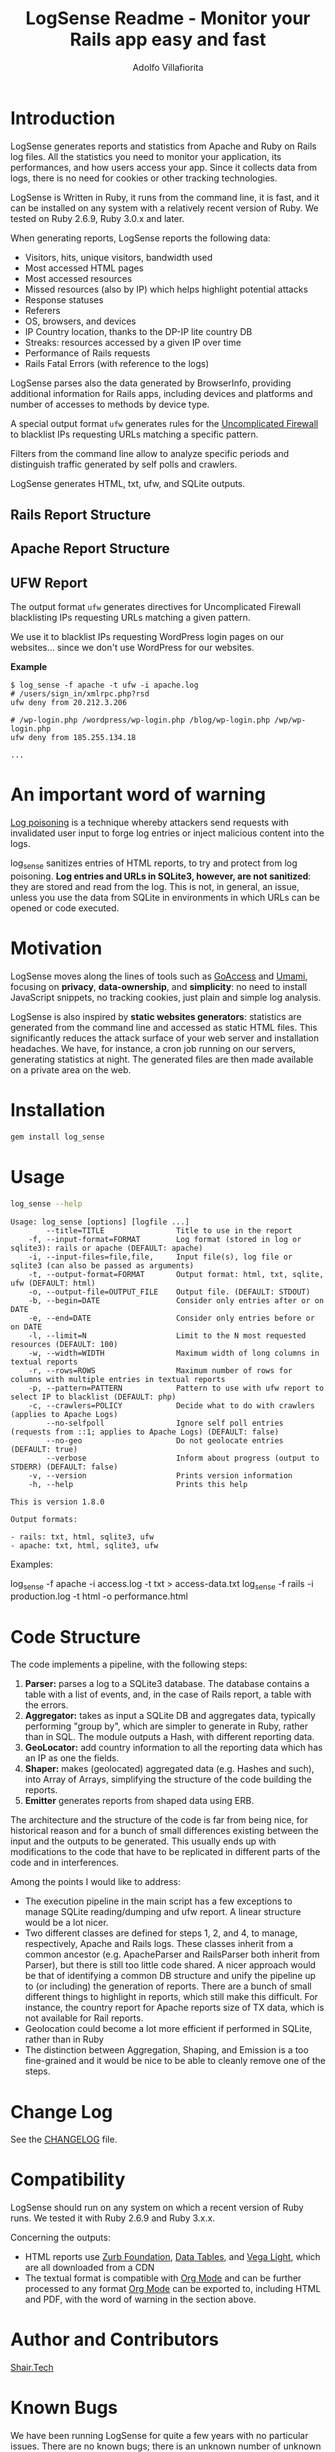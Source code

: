 #+TITLE: LogSense Readme - Monitor your Rails app easy and fast
#+AUTHOR: Adolfo Villafiorita
#+STARTUP: showall

* Introduction

LogSense generates reports and statistics from Apache and Ruby on Rails log
files.  All the statistics you need to monitor your application, its
performances, and how users access your app.  Since it collects data from logs,
there is no need for cookies or other tracking technologies.

LogSense is Written in Ruby, it runs from the command line, it is
fast, and it can be installed on any system with a relatively recent
version of Ruby.  We tested on Ruby 2.6.9, Ruby 3.0.x and later.

When generating reports, LogSense reports the following data:

- Visitors, hits, unique visitors, bandwidth used
- Most accessed HTML pages
- Most accessed resources  
- Missed resources (also by IP) which helps highlight
  potential attacks
- Response statuses
- Referers
- OS, browsers, and devices
- IP Country location, thanks to the DP-IP lite country DB
- Streaks: resources accessed by a given IP over time
- Performance of Rails requests
- Rails Fatal Errors (with reference to the logs)

LogSense parses also the data generated by BrowserInfo, providing additional
information for Rails apps, including devices and platforms and number of
accesses to methods by device type.

A special output format =ufw= generates rules for the [[https://launchpad.net/ufw][Uncomplicated
Firewall]] to blacklist IPs requesting URLs matching a specific pattern.
 
Filters from the command line allow to analyze specific periods and
distinguish traffic generated by self polls and crawlers.

LogSense generates HTML, txt, ufw, and SQLite outputs.

** Rails Report Structure

#+ATTR_HTML: :width 80%
[[file:./screenshots/rails-screenshot.png]]


** Apache Report Structure

#+ATTR_HTML: :width 80%
[[file:./screenshots/apache-screenshot.png]]


** UFW Report

The output format =ufw= generates directives for Uncomplicated
Firewall blacklisting IPs requesting URLs matching a given pattern.

We use it to blacklist IPs requesting WordPress login pages on our
websites... since we don't use WordPress for our websites.

*Example*

#+begin_src 
$ log_sense -f apache -t ufw -i apache.log
# /users/sign_in/xmlrpc.php?rsd
ufw deny from 20.212.3.206

# /wp-login.php /wordpress/wp-login.php /blog/wp-login.php /wp/wp-login.php
ufw deny from 185.255.134.18

...
#+end_src

   
* An important word of warning

[[https://owasp.org/www-community/attacks/Log_Injection][Log poisoning]] is a technique whereby attackers send requests with invalidated
user input to forge log entries or inject malicious content into the logs.

log_sense sanitizes entries of HTML reports, to try and protect from log
poisoning.  *Log entries and URLs in SQLite3, however, are not sanitized*:
they are stored and read from the log.  This is not, in general, an issue,
unless you use the data from SQLite in environments in which URLs can be
opened or code executed.

* Motivation

LogSense moves along the lines of tools such as [[https://goaccess.io/][GoAccess]] and [[https://umami.is/][Umami]], focusing on
*privacy*, *data-ownership*, and *simplicity*: no need to install JavaScript
snippets, no tracking cookies, just plain and simple log analysis.

LogSense is also inspired by *static websites generators*: statistics are
generated from the command line and accessed as static HTML files.  This
significantly reduces the attack surface of your web server and installation
headaches.  We have, for instance, a cron job running on our servers, generating
statistics at night.  The generated files are then made available on a private
area on the web.

* Installation

  #+begin_src bash
  gem install log_sense
  #+end_src

* Usage

  #+begin_src bash :results raw output :wrap example
  log_sense --help
  #+end_src

  #+RESULTS:
  #+begin_example
  Usage: log_sense [options] [logfile ...]
          --title=TITLE                Title to use in the report
      -f, --input-format=FORMAT        Log format (stored in log or sqlite3): rails or apache (DEFAULT: apache)
      -i, --input-files=file,file,     Input file(s), log file or sqlite3 (can also be passed as arguments)
      -t, --output-format=FORMAT       Output format: html, txt, sqlite, ufw (DEFAULT: html)
      -o, --output-file=OUTPUT_FILE    Output file. (DEFAULT: STDOUT)
      -b, --begin=DATE                 Consider only entries after or on DATE
      -e, --end=DATE                   Consider only entries before or on DATE
      -l, --limit=N                    Limit to the N most requested resources (DEFAULT: 100)
      -w, --width=WIDTH                Maximum width of long columns in textual reports
      -r, --rows=ROWS                  Maximum number of rows for columns with multiple entries in textual reports
      -p, --pattern=PATTERN            Pattern to use with ufw report to select IP to blacklist (DEFAULT: php)
      -c, --crawlers=POLICY            Decide what to do with crawlers (applies to Apache Logs)
          --no-selfpoll                Ignore self poll entries (requests from ::1; applies to Apache Logs) (DEFAULT: false)
          --no-geo                     Do not geolocate entries (DEFAULT: true)
          --verbose                    Inform about progress (output to STDERR) (DEFAULT: false)
      -v, --version                    Prints version information
      -h, --help                       Prints this help

  This is version 1.8.0

  Output formats:

  - rails: txt, html, sqlite3, ufw
  - apache: txt, html, sqlite3, ufw
  #+end_example

Examples:

#+begin_example sh
log_sense -f apache -i access.log -t txt > access-data.txt
log_sense -f rails -i production.log -t html -o performance.html
#+end_example

* Code Structure

The code implements a pipeline, with the following steps:

  1. *Parser:* parses a log to a SQLite3 database. The database
     contains a table with a list of events, and, in the case of Rails
     report, a table with the errors.
  2. *Aggregator:* takes as input a SQLite DB and aggregates data,
      typically performing "group by", which are simpler to generate in
      Ruby, rather than in SQL.  The module outputs a Hash, with
      different reporting data.
  3. *GeoLocator:* add country information to all the reporting data
      which has an IP as one the fields.
  4. *Shaper:* makes (geolocated) aggregated data (e.g. Hashes and
      such), into Array of Arrays, simplifying the structure of the code
      building the reports.
  5. *Emitter* generates reports from shaped data using ERB.

The architecture and the structure of the code is far from being nice,
for historical reason and for a bunch of small differences existing
between the input and the outputs to be generated.  This usually ends
up with modifications to the code that have to be replicated in
different parts of the code and in interferences.

Among the points I would like to address:

- The execution pipeline in the main script has a few exceptions to
  manage SQLite reading/dumping and ufw report.  A linear structure
  would be a lot nicer.
- Two different classes are defined for steps 1, 2, and 4, to manage,
  respectively, Apache and Rails logs.  These classes inherit from a
  common ancestor (e.g. ApacheParser and RailsParser both inherit from
  Parser), but there is still too little code shared.  A nicer
  approach would be that of identifying a common DB structure and
  unify the pipeline up to (or including) the generation of
  reports. There are a bunch of small different things to highlight in
  reports, which still make this difficult.  For instance, the country
  report for Apache reports size of TX data, which is not available
  for Rail reports.
- Geolocation could become a lot more efficient if performed in
  SQLite, rather than in Ruby
- The distinction between Aggregation, Shaping, and Emission is a too
  fine-grained and it would be nice to be able to cleanly remove one
  of the steps.


* Change Log

See the [[file:CHANGELOG.org][CHANGELOG]] file.

* Compatibility

LogSense should run on any system on which a recent version of Ruby
runs.  We tested it with Ruby 2.6.9 and Ruby 3.x.x.

Concerning the outputs:

- HTML reports use [[https://get.foundation/][Zurb Foundation]], [[https://www.datatables.net/][Data Tables]], and [[https://vega.github.io/vega-lite/][Vega Light]], which
  are all downloaded from a CDN
- The textual format is compatible with [[https://orgmode.org/][Org Mode]] and can be further
  processed to any format [[https://orgmode.org/][Org Mode]] can be exported to, including HTML
  and PDF, with the word of warning in the section above. 

* Author and Contributors

[[https://shair.tech][Shair.Tech]]

* Known Bugs

We have been running LogSense for quite a few years with no particular issues.
There are no known bugs; there is an unknown number of unknown bugs.

* License

Source code distributed under the terms of the [[http://opensource.org/licenses/MIT][MIT License]].

Geolocation is made possible by the DB-IP.com IP to City database,
released under a CC license.

